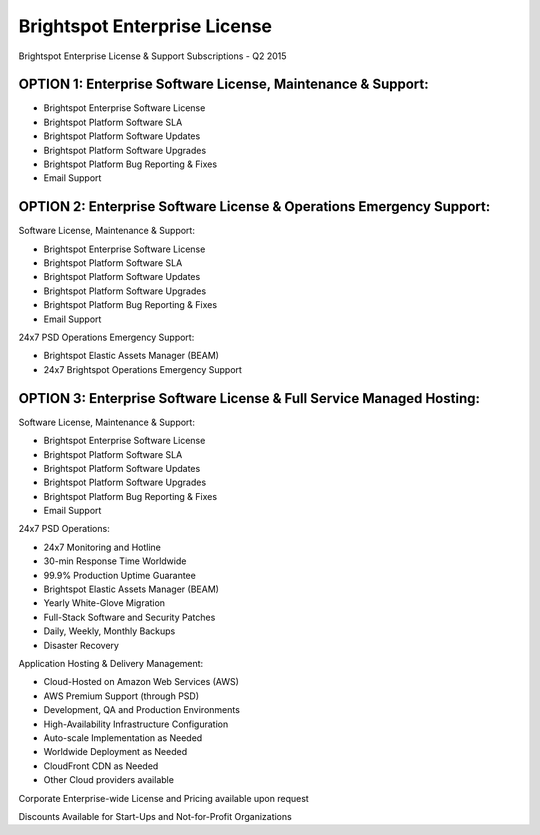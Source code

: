 #############################
Brightspot Enterprise License
#############################

Brightspot Enterprise License & Support Subscriptions - Q2 2015

*************************************************************
OPTION 1: Enterprise Software License, Maintenance & Support:
*************************************************************

* Brightspot Enterprise Software License
* Brightspot Platform Software SLA
* Brightspot Platform Software Updates
* Brightspot Platform Software Upgrades
* Brightspot Platform Bug Reporting & Fixes
* Email Support

*********************************************************************
OPTION 2: Enterprise Software License & Operations Emergency Support:
*********************************************************************

Software License, Maintenance & Support:

* Brightspot Enterprise Software License
* Brightspot Platform Software SLA
* Brightspot Platform Software Updates
* Brightspot Platform Software Upgrades
* Brightspot Platform Bug Reporting & Fixes
* Email Support

24x7 PSD Operations Emergency Support:

* Brightspot Elastic Assets Manager (BEAM)
* 24x7 Brightspot Operations Emergency Support

*********************************************************************
OPTION 3: Enterprise Software License & Full Service Managed Hosting:
*********************************************************************

Software License, Maintenance & Support:

* Brightspot Enterprise Software License
* Brightspot Platform Software SLA
* Brightspot Platform Software Updates
* Brightspot Platform Software Upgrades
* Brightspot Platform Bug Reporting & Fixes
* Email Support

24x7 PSD Operations:

* 24x7 Monitoring and Hotline
* 30-min Response Time Worldwide
* 99.9% Production Uptime Guarantee
* Brightspot Elastic Assets Manager (BEAM)
* Yearly White-Glove Migration
* Full-Stack Software and Security Patches
* Daily, Weekly, Monthly Backups
* Disaster Recovery

Application Hosting & Delivery Management:

* Cloud-Hosted on Amazon Web Services (AWS)
* AWS Premium Support (through PSD)
* Development, QA and Production Environments
* High-Availability Infrastructure Configuration
* Auto-scale Implementation as Needed
* Worldwide Deployment as Needed
* CloudFront CDN as Needed
* Other Cloud providers available

Corporate Enterprise-wide License and Pricing available upon request

Discounts Available for Start-Ups and Not-for-Profit Organizations